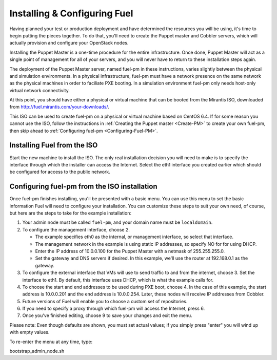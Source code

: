 
Installing & Configuring Fuel
-----------------------------
Having planned your test or production deployment and have determined the resources you will be using, it's time to begin putting the pieces together. To do that, you'll need to create the Puppet master and Cobbler servers, which will actually provision and configure your OpenStack nodes.

Installing the Puppet Master is a one-time procedure for the entire infrastructure. Once done, Puppet Master will act as a single point of management for all of your servers, and you will never have to return to these installation steps again.

The deployment of the Puppet Master server, named fuel-pm in these instructions, varies slightly between the physical and simulation environments. In a physical infrastructure, fuel-pm must have a network presence on the same network as the physical machines in order to faciliate PXE booting. In a simulation environment fuel-pm only needs host-only virtual network connectivity.

At this point, you should have either a physical or virtual machine that can be booted from the Mirantis ISO, downloaded from http://fuel.mirantis.com/your-downloads/.

This ISO can be used to create fuel-pm on a physical or virtual machine based on CentOS 6.4. If for some reason you cannot use the ISO, follow the instructions in :ref:`Creating the Puppet master <Create-PM>` to create your own fuel-pm, then skip ahead to :ref:`Configuring fuel-pm <Configuring-Fuel-PM>`.

Installing Fuel from the ISO
^^^^^^^^^^^^^^^^^^^^^^^^^^^^

Start the new machine to install the ISO. The only real installation decision you will need to make is to specify the interface through which the installer can access the Internet. Select the eth1 interface you created earlier which should be configured for access to the public network.

Configuring fuel-pm from the ISO installation
^^^^^^^^^^^^^^^^^^^^^^^^^^^^^^^^^^^^^^^^^^^^^

Once fuel-pm finishes installing, you'll be presented with a basic menu. You can use this menu to set the basic information Fuel will need to configure your installation. You can customize these steps to suit your own need, of course, but here are the steps to take for the example installation:

#. Your admin node must be called ``fuel-pm``, and your domain name must be ``localdomain``.
#. To configure the management interface, choose 2.

   * The example specifies eth0 as the internal, or management interface, so select that interface.
   * The management network in the example is using static IP addresses, so specify NO for for using DHCP.
   * Enter the IP address of 10.0.0.100 for the Puppet Master with a netmask of 255.255.255.0. 
   * Set the gateway and DNS servers if desired.  In this example, we'll use the router at 192.168.0.1 as the gateway.

#. To configure the external interface that VMs will use to send traffic to and from the internet, choose 3. Set the interface to eth1. By default, this interface uses DHCP, which is what the example calls for.

#. To choose the start and end addresses to be used during PXE boot, choose 4.  In the case of this example, the start address is 10.0.0.201 and the end address is 10.0.0.254. Later, these nodes will receive IP addresses from Cobbler.

#. Future versions of Fuel will enable you to choose a custom set of repositories.

#. If you need to specify a proxy through which fuel-pm will access the Internet, press 6.

#. Once you've finished editing, choose 9 to save your changes and exit the menu.

Please note:  Even though defaults are shown, you must set actual values; if you simply press "enter" you will wind up with empty values.

To re-enter the menu at any time, type:

bootstrap_admin_node.sh
